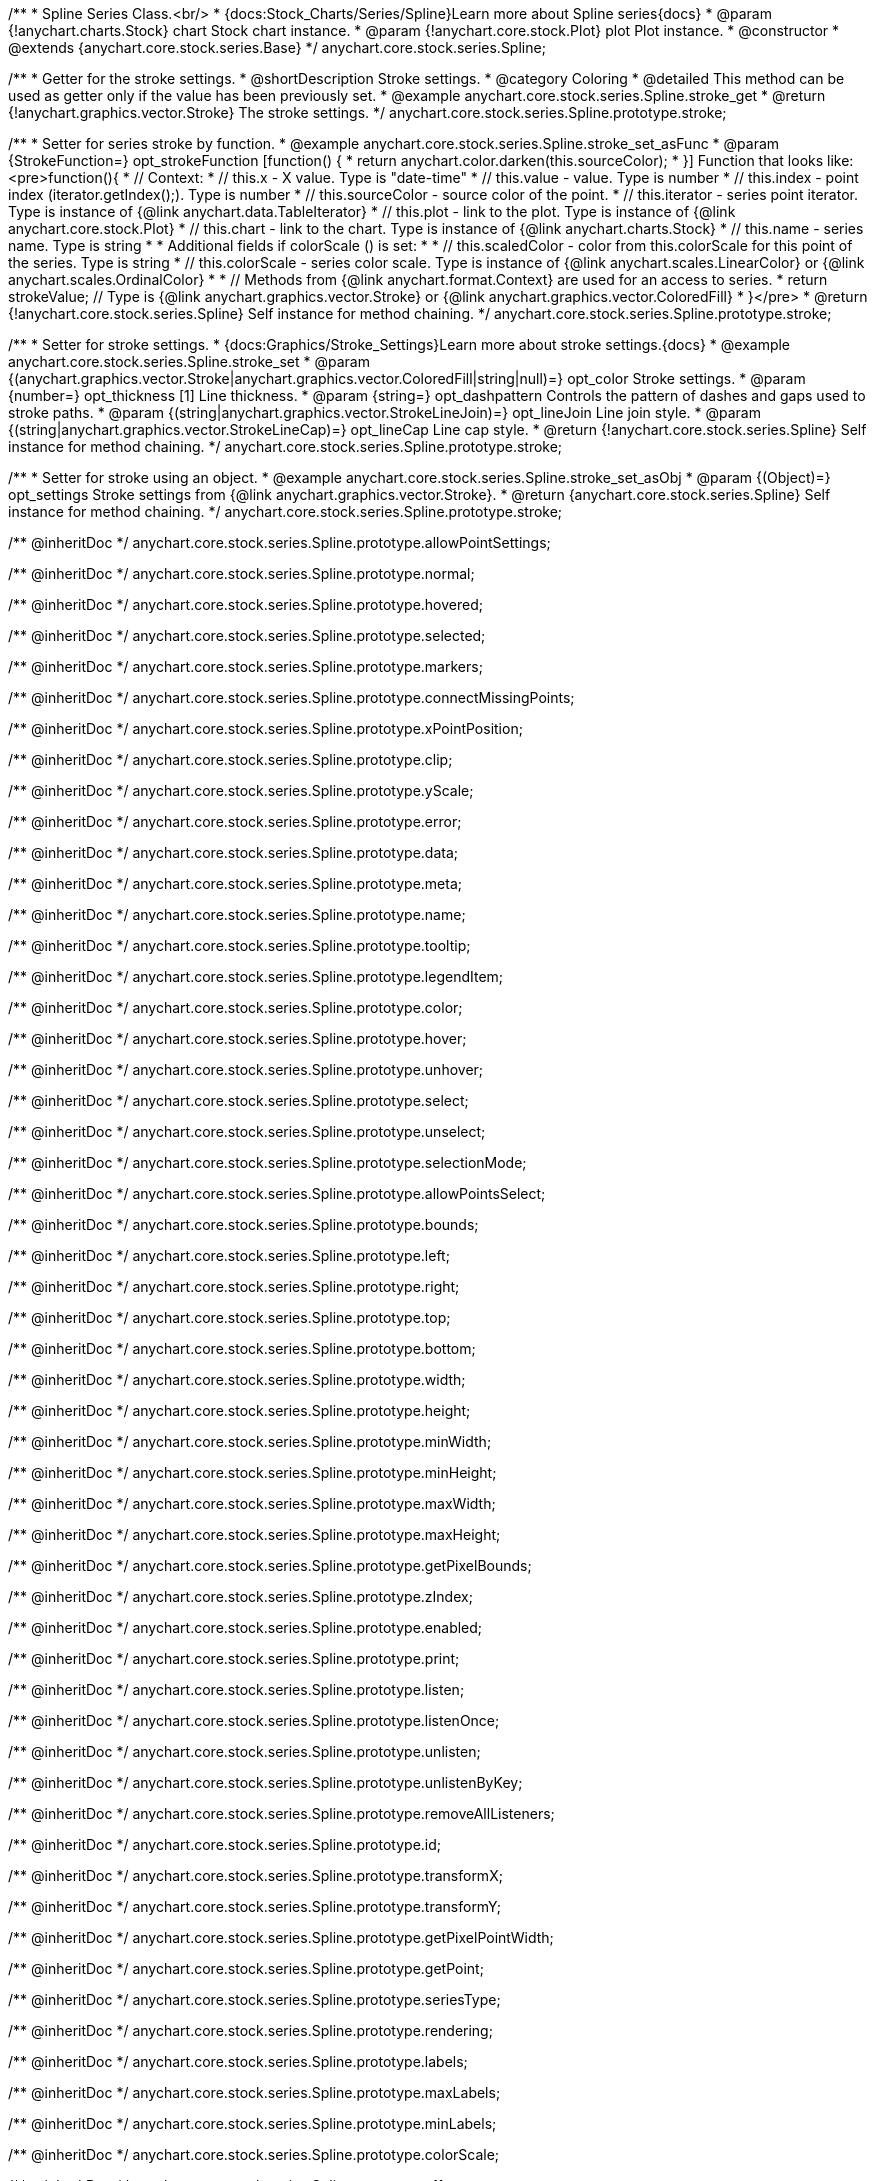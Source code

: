 /**
 * Spline Series Class.<br/>
 * {docs:Stock_Charts/Series/Spline}Learn more about Spline series{docs}
 * @param {!anychart.charts.Stock} chart Stock chart instance.
 * @param {!anychart.core.stock.Plot} plot Plot instance.
 * @constructor
 * @extends {anychart.core.stock.series.Base}
 */
anychart.core.stock.series.Spline;


//----------------------------------------------------------------------------------------------------------------------
//
//  anychart.core.stock.series.Spline.prototype.stroke
//
//----------------------------------------------------------------------------------------------------------------------

/**
 * Getter for the stroke settings.
 * @shortDescription Stroke settings.
 * @category Coloring
 * @detailed This method can be used as getter only if the value has been previously set.
 * @example anychart.core.stock.series.Spline.stroke_get
 * @return {!anychart.graphics.vector.Stroke} The stroke settings.
 */
anychart.core.stock.series.Spline.prototype.stroke;

/**
 * Setter for series stroke by function.
 * @example anychart.core.stock.series.Spline.stroke_set_asFunc
 * @param {StrokeFunction=} opt_strokeFunction [function() {
 *  return anychart.color.darken(this.sourceColor);
 * }] Function that looks like: <pre>function(){
 *      // Context:
 *      // this.x - X value. Type is "date-time"
 *      // this.value - value. Type is number
 *      // this.index - point index (iterator.getIndex();). Type is number
 *      // this.sourceColor - source color of the point.
 *      // this.iterator - series point iterator. Type is instance of {@link anychart.data.TableIterator}
 *      // this.plot - link to the plot. Type is instance of {@link anychart.core.stock.Plot}
 *      // this.chart - link to the chart. Type is instance of {@link anychart.charts.Stock}
 *      // this.name - series name. Type is string
 *
 *      Additional fields if colorScale () is set:
 *
 *      // this.scaledColor - color from this.colorScale for this point of the series. Type is string
 *      // this.colorScale - series color scale. Type is instance of {@link anychart.scales.LinearColor} or {@link anychart.scales.OrdinalColor}
 *
 *      // Methods from {@link anychart.format.Context} are used for an access to series.
 *    return strokeValue; // Type is {@link anychart.graphics.vector.Stroke} or {@link anychart.graphics.vector.ColoredFill}
 * }</pre>
 * @return {!anychart.core.stock.series.Spline} Self instance for method chaining.
 */
anychart.core.stock.series.Spline.prototype.stroke;

/**
 * Setter for stroke settings.
 * {docs:Graphics/Stroke_Settings}Learn more about stroke settings.{docs}
 * @example anychart.core.stock.series.Spline.stroke_set
 * @param {(anychart.graphics.vector.Stroke|anychart.graphics.vector.ColoredFill|string|null)=} opt_color Stroke settings.
 * @param {number=} opt_thickness [1] Line thickness.
 * @param {string=} opt_dashpattern Controls the pattern of dashes and gaps used to stroke paths.
 * @param {(string|anychart.graphics.vector.StrokeLineJoin)=} opt_lineJoin Line join style.
 * @param {(string|anychart.graphics.vector.StrokeLineCap)=} opt_lineCap Line cap style.
 * @return {!anychart.core.stock.series.Spline} Self instance for method chaining.
 */
anychart.core.stock.series.Spline.prototype.stroke;

/**
 * Setter for stroke using an object.
 * @example anychart.core.stock.series.Spline.stroke_set_asObj
 * @param {(Object)=} opt_settings Stroke settings from {@link anychart.graphics.vector.Stroke}.
 * @return {anychart.core.stock.series.Spline} Self instance for method chaining.
 */
anychart.core.stock.series.Spline.prototype.stroke;

/** @inheritDoc */
anychart.core.stock.series.Spline.prototype.allowPointSettings;

/** @inheritDoc */
anychart.core.stock.series.Spline.prototype.normal;

/** @inheritDoc */
anychart.core.stock.series.Spline.prototype.hovered;

/** @inheritDoc */
anychart.core.stock.series.Spline.prototype.selected;

/** @inheritDoc */
anychart.core.stock.series.Spline.prototype.markers;

/** @inheritDoc */
anychart.core.stock.series.Spline.prototype.connectMissingPoints;

/** @inheritDoc */
anychart.core.stock.series.Spline.prototype.xPointPosition;

/** @inheritDoc */
anychart.core.stock.series.Spline.prototype.clip;

/** @inheritDoc */
anychart.core.stock.series.Spline.prototype.yScale;

/** @inheritDoc */
anychart.core.stock.series.Spline.prototype.error;

/** @inheritDoc */
anychart.core.stock.series.Spline.prototype.data;

/** @inheritDoc */
anychart.core.stock.series.Spline.prototype.meta;

/** @inheritDoc */
anychart.core.stock.series.Spline.prototype.name;

/** @inheritDoc */
anychart.core.stock.series.Spline.prototype.tooltip;

/** @inheritDoc */
anychart.core.stock.series.Spline.prototype.legendItem;

/** @inheritDoc */
anychart.core.stock.series.Spline.prototype.color;

/** @inheritDoc */
anychart.core.stock.series.Spline.prototype.hover;

/** @inheritDoc */
anychart.core.stock.series.Spline.prototype.unhover;

/** @inheritDoc */
anychart.core.stock.series.Spline.prototype.select;

/** @inheritDoc */
anychart.core.stock.series.Spline.prototype.unselect;

/** @inheritDoc */
anychart.core.stock.series.Spline.prototype.selectionMode;

/** @inheritDoc */
anychart.core.stock.series.Spline.prototype.allowPointsSelect;

/** @inheritDoc */
anychart.core.stock.series.Spline.prototype.bounds;

/** @inheritDoc */
anychart.core.stock.series.Spline.prototype.left;

/** @inheritDoc */
anychart.core.stock.series.Spline.prototype.right;

/** @inheritDoc */
anychart.core.stock.series.Spline.prototype.top;

/** @inheritDoc */
anychart.core.stock.series.Spline.prototype.bottom;

/** @inheritDoc */
anychart.core.stock.series.Spline.prototype.width;

/** @inheritDoc */
anychart.core.stock.series.Spline.prototype.height;

/** @inheritDoc */
anychart.core.stock.series.Spline.prototype.minWidth;

/** @inheritDoc */
anychart.core.stock.series.Spline.prototype.minHeight;

/** @inheritDoc */
anychart.core.stock.series.Spline.prototype.maxWidth;

/** @inheritDoc */
anychart.core.stock.series.Spline.prototype.maxHeight;

/** @inheritDoc */
anychart.core.stock.series.Spline.prototype.getPixelBounds;

/** @inheritDoc */
anychart.core.stock.series.Spline.prototype.zIndex;

/** @inheritDoc */
anychart.core.stock.series.Spline.prototype.enabled;

/** @inheritDoc */
anychart.core.stock.series.Spline.prototype.print;

/** @inheritDoc */
anychart.core.stock.series.Spline.prototype.listen;

/** @inheritDoc */
anychart.core.stock.series.Spline.prototype.listenOnce;

/** @inheritDoc */
anychart.core.stock.series.Spline.prototype.unlisten;

/** @inheritDoc */
anychart.core.stock.series.Spline.prototype.unlistenByKey;

/** @inheritDoc */
anychart.core.stock.series.Spline.prototype.removeAllListeners;

/** @inheritDoc */
anychart.core.stock.series.Spline.prototype.id;

/** @inheritDoc */
anychart.core.stock.series.Spline.prototype.transformX;

/** @inheritDoc */
anychart.core.stock.series.Spline.prototype.transformY;

/** @inheritDoc */
anychart.core.stock.series.Spline.prototype.getPixelPointWidth;

/** @inheritDoc */
anychart.core.stock.series.Spline.prototype.getPoint;

/** @inheritDoc */
anychart.core.stock.series.Spline.prototype.seriesType;

/** @inheritDoc */
anychart.core.stock.series.Spline.prototype.rendering;

/** @inheritDoc */
anychart.core.stock.series.Spline.prototype.labels;

/** @inheritDoc */
anychart.core.stock.series.Spline.prototype.maxLabels;

/** @inheritDoc */
anychart.core.stock.series.Spline.prototype.minLabels;

/** @inheritDoc */
anychart.core.stock.series.Spline.prototype.colorScale;

/** @inheritDoc */
anychart.core.stock.series.Spline.prototype.a11y;